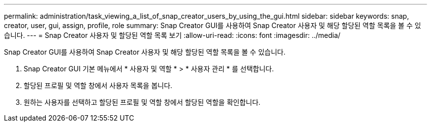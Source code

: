 ---
permalink: administration/task_viewing_a_list_of_snap_creator_users_by_using_the_gui.html 
sidebar: sidebar 
keywords: snap, creator, user, gui, assign, profile, role 
summary: Snap Creator GUI를 사용하여 Snap Creator 사용자 및 해당 할당된 역할 목록을 볼 수 있습니다. 
---
= Snap Creator 사용자 및 할당된 역할 목록 보기
:allow-uri-read: 
:icons: font
:imagesdir: ../media/


[role="lead"]
Snap Creator GUI를 사용하여 Snap Creator 사용자 및 해당 할당된 역할 목록을 볼 수 있습니다.

. Snap Creator GUI 기본 메뉴에서 * 사용자 및 역할 * > * 사용자 관리 * 를 선택합니다.
. 할당된 프로필 및 역할 창에서 사용자 목록을 봅니다.
. 원하는 사용자를 선택하고 할당된 프로필 및 역할 창에서 할당된 역할을 확인합니다.

